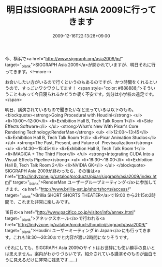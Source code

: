 #+TITLE: 明日はSIGGRAPH ASIA 2009に行ってきます
#+DATE: 2009-12-16T22:13:28+09:00
#+DRAFT: false
#+TAGS: 過去記事インポート

今、横浜で<a href="http://www.siggraph.org/asia2009/jp/" target="_blank">SIGGRAPH Asia 2009</a>が開かれていますが、明日それに行ってきます。<!--more-->

お会いしたい方がいるので行くというのもあるのですが、かつ時間をくれるというので、すっごいワクワクしてます！
<span style="color: #888888;">そういうこともあって今日寝られるかどうか凄く不安です。気分は小学校の遠足です。</span>

明日、講演されているもので聞きたいなと思っているは以下のもの。
<blockquote><strong>Going Procedural with Houdini</strong>
<ul>
	<li>10:00～12:00</li>
	<li>Exhibition Hall B, Tech Talk Room 1</li>
	<li>Side Effects Software</li>
</ul>
<strong>What's New With Pixar's Core Rendering Technology:RenderMan</strong>
<ul>
	<li>12:00～13:45</li>
	<li>Exhibition Hall B, Tech Talk Room 1</li>
	<li>Pixar Animation Studios</li>
</ul>
<strong>The Past, Present, and Future of  Previsualization</strong>
<ul>
	<li>14:30～15:45</li>
	<li>Exhibition Hall B, Tech Talk Room 1</li>
	<li>IMAGICA + The Third Floor</li>
</ul>
<strong>Integrating CUDA Into a Visual-Effects Pipeline</strong>
<ul>
	<li>16:30～18:00</li>
	<li>Exhibition Hall B, Tech Talk Room 2</li>
	<li>NVIDIA GK</li>
</ul>
</blockquote>
SIGGRAPH Asia 2009が終わったら、その後は<a href="http://indyzone.jp/catalog/products/pixar/siggraph/asia2009/index.html" target="_blank">RenderMan ユーザーグループミーティング</a>に参加してきます。<a href="http://www.brillia-sst.jp/shortshorts/access/" target="_blank">Brillia SHORT SHORTS THEATER</a>で19:00 から21:15の2時間で、これまた非常に楽しみです。

18日の<a href="http://www.pacifico.co.jp/visitor/info/annex.html" target="_blank">アネックスホール</a>で行われる<a href="http://indyzone.jp/catalog/products/houdini/siggraph/asia2009/" target="_blank">Houdini ユーザーミーティング in Japan</a>にも行ってきます。これも18:30～20:30までと内容が濃い2時間になりそうです。

(それにしても、SIGGRAPH Asia 2009のサイトはお世辞にも使い勝手の良いとは思えません。案内がわかりづらいです。紹介されている講演そのものが面白そうに見えるだけに非常に残念です……)
